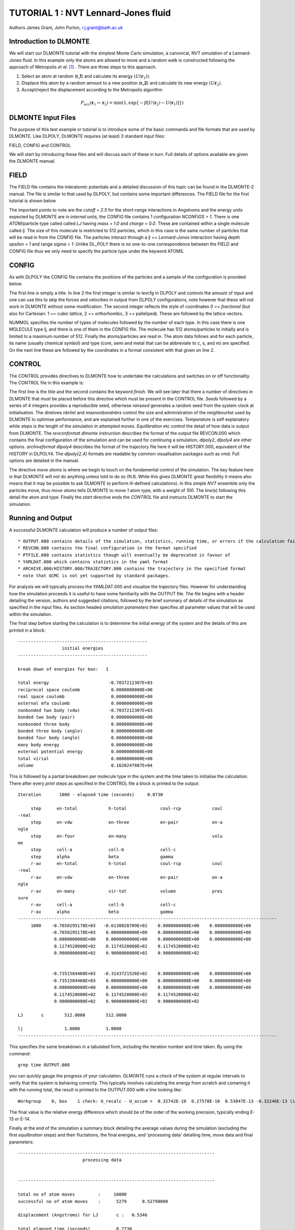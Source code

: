 .. _tutorial_1:

TUTORIAL 1 : NVT Lennard-Jones fluid
====================================

Authors James Grant, John Purton, r.j.grant@bath.ac.uk

Introduction to DLMONTE
-----------------------

We will start our DLMONTE tutorial with the simplest Monte Carlo simulation, a canonical, NVT simulation of a  Lennard-Jones fluid. In this example only the atoms are allowed to move and a random walk is constructed following the approach of Metropolis *et al.* [#F1]_ . There are three steps to this approach.

1. Select an atom at random (**r_1**) and calculate its energy :math:`(U(\mathbf{r}_1))`.
2. Displace this atom by a random amount to a new position (**r_2**) and calculate its new energy :math:`(U\mathbf{r}_2)`.
3. Accept/reject the displacement according to the Metropolis algorithm

.. math::

         P_{\mathrm{acc}}(\mathbf{r}_1 \rightarrow \mathbf{r}_2) = \min(1, \exp \{- \beta [U(\mathbf{r}_2) - U(\mathbf{r}_1)] \} )

DLMONTE Input Files
-------------------

The purpose of this test example or tutorial is to introduce some of the basic commands and file formats that are used by DLMONTE. Like DLPOLY, DLMONTE requires (at least) 3 standard input files:

FIELD, CONFIG and CONTROL 

We will start by introducing these files and will discuss each of these in turn.  
Full details of options available are given the DLMONTE manual.

FIELD
-----

The FIELD file contains the interatomic potentials and a detailed discussion of this topic can be found in the DLMONTE-2 manual. The file is similar to that used by DLPOLY, but contains some important differences.
The FIELD file for the first tutorial is shown below

.. code-block:: html
   :linenos:

   CUTOFF 2.5
   UNITS internal
   NCONFIGS 1
   ATOMS 1
   LJ core 1.0  0.0
   MOLTYPES 1
   lj
   MAXATOM 512
   FINISH
   VDW 1
   LJ core  LJ core lj   1.0 1.0
   CLOSE
   
The important points to note are the *cutoff = 2.5* for the short-range interactions in Angstroms and the energy units expected by DLMONTE are in *internal* units, the CONFIG file contains 1 configuration *NCONFIGS = 1*.  
There is one *ATOM*/particle type called called *LJ* having *mass = 1.0* and *charge = 0.0*. 
These are contained within a single molecule called *lj*. The size of this molecule is restricted to 512 particles, which in this case is the same number of particles that will be read in from the CONFIG file.
The particles interact through a *lj == Lennard-Jones* interaction having depth *\epsilon = 1* and range *\sigma = 1*.  
Unlike DL_POLY there is no one-to-one correspondence between the FIELD and CONFIG file thus we only need to specify the particle type under the keyword ATOMS.

CONFIG
------

As with DLPOLY the CONFIG file contains the positions of the particles and a sample of the configuration is provided below.

.. code-block:: html
   :linenos:
   
   Example 1: LJ NVT
   0         0
   11.7452  0.00000  0.00000
   0.00000  11.7452  0.00000
   0.00000  0.00000  11.7452
   NUMMOL 1 1
   MOLECULE lj 512 512
   LJ core
   0 0 0
   LJ core
   0 0 0.125
   ......
   
The first line is simply a title. 
In line 2 the first integer is similar to levcfg in DLPOLY and controls the amount of input and one can use this to skip the forces and velocities in output from DLPOLY configurations, note however that these will not work in DLMONTE without some modification.  
The second integer reflects the style of coordinates *0 == fractional* (but also for Cartesian: 1 == cubic lattice, 2 == orthorhombic, 3 == palleliped). 
These are followed by the lattice vectors. 

NUMMOL specifies the number of types of molecules followed by the number of each type.  
In this case there is one MOLECULE type lj, and there is one of them in the CONFIG file.  
The molecule has 512 atoms/particles to initially and is limited to a maximum number of 512.
Finally the atoms/particles are read in. 
The atom data follows and for each particle, its name (usually chemical symbol) and type (core, semi and metal that can be abbreviate to c, s, and m) are specified.  
On the next line these are followed by the coordinates in a format consistent with that given on line 2.  
 
CONTROL
-------
 
The CONTROL provides directives to DLMONTE how to undertake the calculations and switches on or off functionality. The CONTROL file in this example is:

.. code-block:: html
   :linenos:
  
   NVT simulation of Lennard-Jones fluid
   finish
   seeds 12 34 56 78               # Seed RNG seeds explicitly to the default
   nbrlist auto                    # Use a neighbour list to speed up energy calculations
   maxnonbondnbrs 512              # Maximum number of neighbours in neighbour list
   temperature     1.4283461511745 # Corresponds to T*=1.1876; T(in K) = T* / BOLTZMAN (see constants_module.f90)
   steps          10000            # Number of moves to perform in simulation
   equilibration    0              # Equilibration period: statistics are gathered after this period
   print           1000            # Print statistics every 'print' moves
   stack           1000            # Size of blocks for block averaging to obtain statistics
   sample coord   10000            # How often to print configurations to ARCHIVE.000
   revconformat dlmonte            # REVCON file is in DLMONTE CONFIG format
   archiveformat dlpoly4           # ARCHIVE.000/HISTORY.000/TRAJECTORY.000 format 
                                   # In this case: HISTORY.000 in DLPOLY4 style
   move atom 1 100                 # Move atoms with a weight of 100
   LJ core
   start
 
The first line is the title and the second contains the keyword *finish*. 
We will see later that there a number of directives in DLMONTE that *must* be placed before this directive which must be present in the CONTROL file.
*Seeds* followed by a series of 4 integers provides a reproducible seed, otheriwse *ranseed* generates a random seed from the system clock at initialisation.
The diretives *nbrlist* and *maxnonbondnbrs* control the size and administration of the neighbourlist used by DLMONTE to optimise performance, and are explained further in one of the exercises.
*Temperature* is self explanatory while *steps* is the length of the simulation in attempted  moves.
*Equilibration* etc control the detail of how data is output from DLMONTE.
The *revconformat dlmonte* instruction describes the format of the output file REVCON.000 which contains the final configuration of the simulation and can be used for continuing a simulation, *dlpoly2*, *dlpoly4* are other options.
*archiveformat dlpoly4* describes the format of the trajectory file here it will be HISTORY.000, equivalent of the HISTORY in DLPOLY4.  The *dlpoly{2,4}* formats are readable by common visualisation packages such as vmd.  Full options are detailed in the manual.

The directive *move atoms* is where we begin to touch on the fundamental control of the simulation.
The key feature here is that DLMONTE will not do anything unless told to do so (N.B. While this gives DLMONTE great flexibility it means also means that it may be possible to ask DLMONTE to perform ill-defined calculations). 
In this simple *NVT* ensemble only the particles move, thus *move atoms* tells DLMONTE to move *1* atom type, with a weight of  *100*. 
The line(s) following this detail the atom and type.
Finally the *start* directive ends the *CONTROL* file and instructs DLMONTE to start the simulation.

.. You are now ready to run DLMONTE

Running and Output
------------------

A successful DLMONTE calculation will produce a number of output files::

* OUTPUT.000 contains details of the simulation, statistics, running time, or errors if the calculation failed.
* REVCON.000 contains the final configuration in the format specified
* PTFILE.000 contains statistics though will eventually be deprecated in favour of
* YAMLDAT.000 which contains statistics in the yaml format
* ARCHIVE.000/HISTORY.000/TRAJECTORY.000 contains the trajectory in the specified format
* note that GCMC is not yet supported by standard packages.

For analysis we will typically process the YAMLDAT.000 and visualise the trajectory files.  
However for understanding how the simulation proceeds it is useful to have some familiarity with the OUTPUT file.
The file begins with a header detailing the version, authors and suggested citations, followed by the brief summary of details of the simulation as specified in the input files.
As section headed *simulation parameters* then specifies all parameter values that will be used within the simulation.

The final step before starting the calculation is to determine the initial energy of the system and the details of this are printed in a block::

 --------------------------------------------------
                  initial energies
 --------------------------------------------------

 break down of energies for box:   1

 total energy                       -0.7037212307E+03
 reciprocal space coulomb            0.0000000000E+00
 real space coulomb                  0.0000000000E+00
 external mfa coulomb                0.0000000000E+00
 nonbonded two body (vdw)           -0.7037212307E+03
 bonded two body (pair)              0.0000000000E+00
 nonbonded three body                0.0000000000E+00
 bonded three body (angle)           0.0000000000E+00
 bonded four body (angle)            0.0000000000E+00
 many body energy                    0.0000000000E+00
 external potential energy           0.0000000000E+00
 total virial                        0.0000000000E+00
 volume                              0.1620247087E+04

This is followed by a partial breakdown per molecule type in the system and the time taken to initialise the calculation.  There after every *print* steps as specified in the CONTROL file a block is printed to the output::

 Iteration       1000 - elapsed time (seconds)     0.0730

      step      en-total            h-total             coul-rcp            coul
 -real
      step      en-vdw              en-three            en-pair             en-a
 ngle
      step      en-four             en-many                                 volu
 me
      step      cell-a              cell-b              cell-c
      step      alpha               beta                gamma
      r-av      en-total            h-total             coul-rcp            coul
 -real
      r-av      en-vdw              en-three            en-pair             en-a
 ngle
      r-av      en-many             vir-tot             volume              pres
 sure
      r-av      cell-a              cell-b              cell-c
      r-av      alpha               beta                gamma
 ----------------------------------------------------------------------------------------------------
      1000    -0.7650295178E+03   -0.6130828709E+02    0.0000000000E+00    0.0000000000E+00
              -0.7650295178E+03    0.0000000000E+00    0.0000000000E+00    0.0000000000E+00
               0.0000000000E+00    0.0000000000E+00    0.0000000000E+00    0.0000000000E+00
               0.1174520000E+02    0.1174520000E+02    0.1174520000E+02
               0.9000000000E+02    0.9000000000E+02    0.9000000000E+02


              -0.7351584460E+03   -0.3143721526E+02    0.0000000000E+00    0.0000000000E+00
              -0.7351584460E+03    0.0000000000E+00    0.0000000000E+00    0.0000000000E+00
               0.0000000000E+00    0.0000000000E+00    0.0000000000E+00    0.0000000000E+00
               0.1174520000E+02    0.1174520000E+02    0.1174520000E+02
               0.9000000000E+02    0.9000000000E+02    0.9000000000E+02

 LJ       c        512.0000        512.0000

 lj                1.0000          1.0000
 ----------------------------------------------------------------------------------------------------

This specifies the same breakdown in a tabulated form, including the iteration number and time taken.  By using the command::

  grep time OUTPUT.000

you can quickly gauge the progress of your calculation.
DLMONTE runs a *check* of the system at regular intervals to verify that the system is behaving correctly.
This typically involves calculating the energy from scratch and comaring it with the running total, the result is printed to the OUTPUT.000 with a line looking like::

 Workgroup    0, box    1 check: U_recalc - U_accum =  0.32742E-10  0.27570E-10  0.53847E-13 -0.32246E-13 (internal, kT, kT/atom, dU/U)

The final value is the relative energy difference which should be of the order of the working precision, typically ending E-13 or E-14.

Finally at the end of the simulation a summary block detailing the average values during the simulation (excluding the first *equilbration* steps) and their fluctations, the final energies, and 'processing data' detailing time, move data and final parameters::

 ----------------------------------------------------------------------------
                          processing data


 ----------------------------------------------------------------------------

 total no of atom moves         :     10000
 successful no of atom moves    :      5279      0.52790000

 displacement (Angstroms) for LJ       c :   0.5346

 total elapsed time (seconds)          0.7730
 normal exit

The OUTPUT.000 of a succssfully completed job will end with *normal exit*.

.. Here begins Balena specific submission

Submitting your job
-------------------

We will be using the University of Bath's HPC, Balena for the workshop.
You should have received a crib sheet on accessing Balena.
To begin with submit your job using the command::

[username@balena-01 tutorial1]$ sbatch single.sub

Most jobs in the workshop can be run using this script.  
You can monitor the job using::

[user@balena-01 tutorial1]$ squeue -u $USER

In order to analyse output and visualise trajectories you will need to log into a copmute node using the command::

[user@balena-01 tutorial1]$ sint

To visualise your calculation run vmd::

[user0@node-sw-039 tutorial1]$ vmd

To visualise the trajectory::

   File
      New molecule

   Determine file type
      -> Select DLPOLY V3 History
      -> Browse and Select HISTORY.000 

Now add the line::

  yamldata 1000

to the control file and rerun the simulation.

To analyse the trajectory, e.g. the energy evolution during the calculation, first run the script:: 

[user0@node-sw-039 tutorial1]$ strip_yaml.sh energy

and then plot the time sequence::

   [user0@node-sw-039 tutorial1]$ gnuplot
   gnuplot> plot './energy.dat' u 1:2

.. Here ends Balena specific submission

.. Links to extension exercises

Now try the extension exercises to learn more about funcitonality within DLMONTE and to optimise your calculation:

  :ref:`tut1_ex1`

  :ref:`tut1_ex2`

  :ref:`tut1_ex3`

With each exercise we recommend you create a copy of the inputs in a sub-directory::

[user0@node-sw-039 tutorial1]$ mkdir ex1
[user0@node-sw-039 tutorial1]$ cp CONFIG CONTROL FIELD ex1
[user0@node-sw-039 tutorial1]$ cd ex1

.. Link to next tutorial

Or move on to  :ref:`tutorial_2` and NPT simulations.

.. rubric:: Footnotes

.. [#f1] N. Metropolis, A.W. Rosenbluth, M.N. Rosenbluth, A.N. Teller, and E. Teller. Equation of state calculations by fast computing machines. J. Chem. Phys. , 21:1087 1092, 1953.
